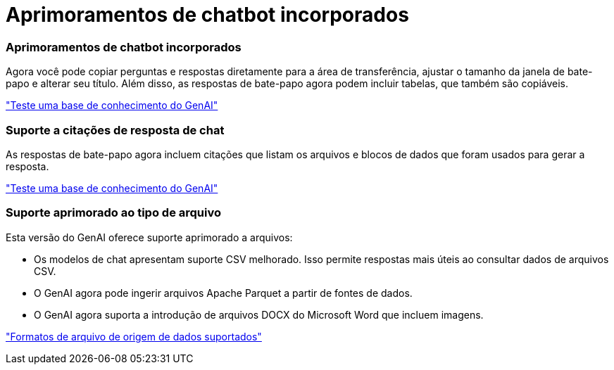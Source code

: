 = Aprimoramentos de chatbot incorporados
:allow-uri-read: 




=== Aprimoramentos de chatbot incorporados

Agora você pode copiar perguntas e respostas diretamente para a área de transferência, ajustar o tamanho da janela de bate-papo e alterar seu título. Além disso, as respostas de bate-papo agora podem incluir tabelas, que também são copiáveis.

link:https://docs.netapp.com/us-en/workload-genai/test-knowledgebase.html["Teste uma base de conhecimento do GenAI"]



=== Suporte a citações de resposta de chat

As respostas de bate-papo agora incluem citações que listam os arquivos e blocos de dados que foram usados para gerar a resposta.

link:https://docs.netapp.com/us-en/workload-genai/test-knowledgebase.html["Teste uma base de conhecimento do GenAI"]



=== Suporte aprimorado ao tipo de arquivo

Esta versão do GenAI oferece suporte aprimorado a arquivos:

* Os modelos de chat apresentam suporte CSV melhorado. Isso permite respostas mais úteis ao consultar dados de arquivos CSV.
* O GenAI agora pode ingerir arquivos Apache Parquet a partir de fontes de dados.
* O GenAI agora suporta a introdução de arquivos DOCX do Microsoft Word que incluem imagens.


link:https://review.docs.netapp.com/us-en/workload-genai_mar-2-release/identify-data-sources.html#supported-data-source-file-formats["Formatos de arquivo de origem de dados suportados"]
